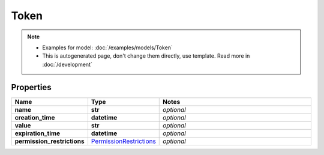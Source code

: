 Token
#########

.. note::

  + Examples for model: :doc:`/examples/models/Token`
  + This is autogenerated page, don't change them directly, use template. Read more in :doc:`/development`

Properties
----------
.. list-table::
   :widths: 15 15 70
   :header-rows: 1

   * - Name
     - Type
     - Notes
   * - **name**
     - **str**
     - `optional` 
   * - **creation_time**
     - **datetime**
     - `optional` 
   * - **value**
     - **str**
     - `optional` 
   * - **expiration_time**
     - **datetime**
     - `optional` 
   * - **permission_restrictions**
     -  `PermissionRestrictions <./PermissionRestrictions.html>`_
     - `optional` 


